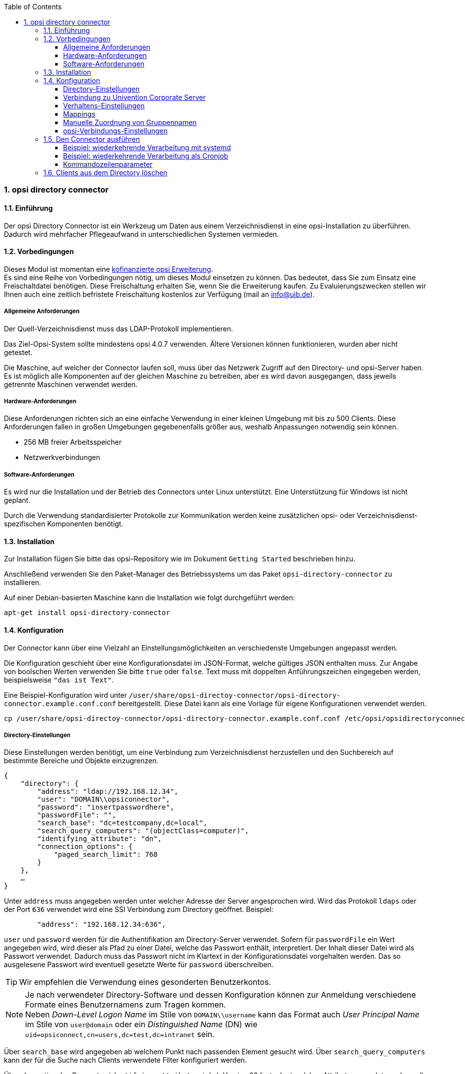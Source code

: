 ﻿////
; Copyright (c) uib gmbh (www.uib.de)
; This documentation is owned by uib
; and published under the german creative commons by-sa license
; see:
; https://creativecommons.org/licenses/by-sa/3.0/de/
; https://creativecommons.org/licenses/by-sa/3.0/de/legalcode
; english:
; https://creativecommons.org/licenses/by-sa/3.0/
; https://creativecommons.org/licenses/by-sa/3.0/legalcode
;
; credits: http://www.opsi.org/credits/
////

:Author:    uib gmbh
:Email:     info@uib.de
:Revision:  1
:toclevels: 6
:toc:
:numbered:
:doctype:   book

[[opsi-manual-dircon]]
=== opsi directory connector


[[opsi-manual-dircon-introduction]]
==== Einführung

Der opsi Directory Connector ist ein Werkzeug um Daten aus einem Verzeichnisdienst in eine opsi-Installation zu überführen.
Dadurch wird mehrfacher Pflegeaufwand in unterschiedlichen Systemen vermieden.


[[opsi-manual-dircon-preconditions]]
==== Vorbedingungen

Dieses Modul ist momentan eine link:http://www.uib.de/www/kofinanziert/index.html[kofinanzierte opsi Erweiterung]. +
Es sind eine Reihe von Vorbedingungen nötig, um dieses Modul einsetzen zu können. Das bedeutet, dass Sie zum Einsatz eine Freischaltdatei benötigen. Diese Freischaltung erhalten Sie, wenn Sie die Erweiterung kaufen. Zu Evaluierungszwecken stellen wir Ihnen auch eine zeitlich befristete Freischaltung kostenlos zur Verfügung (mail an info@uib.de). +

ifdef::manual[]
Weitere Details hierzu finden Sie in <<opsi-manual-modules>>.
endif::manual[]


[[opsi-manual-dircon-preconditions-general]]
===== Allgemeine Anforderungen

Der Quell-Verzeichnisdienst muss das LDAP-Protokoll implementieren.

Das Ziel-Opsi-System sollte mindestens opsi 4.0.7 verwenden. Ältere Versionen können funktionieren, wurden aber nicht getestet.

Die Maschine, auf welcher der Connector laufen soll, muss über das Netzwerk Zugriff auf den Directory- und opsi-Server haben.
Es ist möglich alle Komponenten auf der gleichen Maschine zu betreiben, aber es wird davon ausgegangen, dass jeweils getrennte Maschinen verwendet werden.


[[opsi-manual-dircon-requirements-hardware]]
===== Hardware-Anforderungen

Diese Anforderungen richten sich an eine einfache Verwendung in einer kleinen Umgebung mit bis zu 500 Clients.
Diese Anforderungen fallen in großen Umgebungen gegebenenfalls größer aus, weshalb Anpassungen notwendig sein können.

* 256 MB freier Arbeitsspeicher
* Netzwerkverbindungen


[[opsi-manual-dircon-requirements-software]]
===== Software-Anforderungen

Es wird nur die Installation und der Betrieb des Connectors unter Linux unterstützt.
Eine Unterstützung für Windows ist nicht geplant.

Durch die Verwendung standardisierter Protokolle zur Kommunikation werden keine zusätzlichen opsi- oder Verzeichnisdienst-spezifischen Komponenten benötigt.


[[opsi-manual-dircon-installation]]
==== Installation

Zur Installation fügen Sie bitte das opsi-Repository wie im Dokument `Getting Started` beschrieben hinzu.

Anschließend verwenden Sie den Paket-Manager des Betriebssystems um das Paket `opsi-directory-connector` zu installieren.

Auf einer Debian-basierten Maschine kann die Installation wie folgt durchgeführt werden:

[source,prompt]
----
apt-get install opsi-directory-connector
----

[[opsi-manual-dircon-configuration]]
==== Konfiguration

Der Connector kann über eine Vielzahl an Einstellungsmöglichkeiten an verschiedenste Umgebungen angepasst werden.

Die Konfiguration geschieht über eine Konfigurationsdatei im JSON-Format, welche gültiges JSON enthalten muss.
Zur Angabe von boolschen Werten verwenden Sie bitte `true` oder `false`.
Text muss mit doppelten Anführungszeichen eingegeben werden, beispielsweise `"das ist Text"`.

Eine Beispiel-Konfiguration wird unter `/user/share/opsi-directoy-connector/opsi-directory-connector.example.conf.conf` bereitgestellt.
Diese Datei kann als eine Vorlage für eigene Konfigurationen verwendet werden.

[source,prompt]
----
cp /user/share/opsi-directoy-connector/opsi-directory-connector.example.conf.conf /etc/opsi/opsidirectoryconnector-custom.conf
----

[[opsi-manual-dircon-conf-dir]]
===== Directory-Einstellungen

Diese Einstellungen werden benötigt, um eine Verbindung zum Verzeichnisdienst herzustellen und den Suchbereich auf bestimmte Bereiche und Objekte einzugrenzen.

[source,json]
----
{
    "directory": {
        "address": "ldap://192.168.12.34",
        "user": "DOMAIN\\opsiconnector",
        "password": "insertpasswordhere",
        "passwordFile": "",
        "search_base": "dc=testcompany,dc=local",
        "search_query_computers": "(objectClass=computer)",
        "identifying_attribute": "dn",
        "connection_options": {
            "paged_search_limit": 768
        }
    },
    …
}
----

Unter `address` muss angegeben werden unter welcher Adresse der Server angesprochen wird. Wird das Protokoll `ldaps` oder der Port `636` verwendet wird eine SSl Verbindung zum Directory geöffnet. Beispiel:

[source,json]
----
        "address": "192.168.12.34:636",
----


`user` und `password` werden für die Authentifikation am Directory-Server verwendet.
Sofern für `passwordFile` ein Wert angegeben wird, wird dieser als Pfad zu einer Datei, welche das Passwort enthält, interpretiert.
Der Inhalt dieser Datei wird als Passwort verwendet.
Dadurch muss das Passwort nicht im Klartext in der Konfigurationsdatei vorgehalten werden.
Das so ausgelesene Passwort wird eventuell gesetzte Werte für `password` überschreiben.

TIP: Wir empfehlen die Verwendung eines gesonderten Benutzerkontos.

NOTE: Je nach verwendeter Directory-Software und dessen Konfiguration können zur Anmeldung verschiedene Formate eines Benutzernamens zum Tragen kommen. +
Neben _Down-Level Logon Name_ im Stile von `DOMAIN\\username` kann das Format auch _User Principal Name_ im Stile von `user@domain` oder ein _Distinguished Name_ (DN) wie `uid=opsiconnect,cn=users,dc=test,dc=intranet` sein.

Über `search_base` wird angegeben ab welchem Punkt nach passenden Element gesucht wird.
Über `search_query_computers` kann der für die Suche nach Clients verwendete Filter konfiguriert werden.

Über den optionalen Parameter `identifying_attribute` wird ab Version 23 festgelegt welches Attribut verwendet werden soll um einen Client eindeutig zu identifizieren.
Als Standard wird hier `dn` verwendet.
Eine häufige Alternative zu `dn` ist der Wert `distinguishedName`, diese Variante kommt oftmals in Microsoft Active Directory zum Einsatz.

Der Parameter `connection_options` beinhaltet zusätzliche Optionen zur Konfiguration der Verbindung.
Durch den Parameter `verify` wird bestimmt, ob bei einer SSL Verbindung das Zertifikat überprüft werden soll oder nicht. Zusätzlich kann der Pfad zu einer CA Datei angegeben werden. Wird eine Datei angeben, erfolgt die Verifizierung über diese Datei.
Mit `start_tls` kann gesteuert werden, ob nach Anmelden am Directory eine gesicherte Verbindung gestartet wird.

Ist der optionale Parameter `paged_search_limit` vorhanden und als Wert eine Ganzzahl angegeben, so werden zum Auslesen der Elemente aus dem Directory mehrere Abfragen verwendet. Wieviele Elemente eine Antwort maximal enthält wird über den gesetzten Wert gesteuert.
Dieses Verhalten wird seit Version 20 unterstützt.

NOTE: Weitere Verbindungs-Optionen werden auf Nachfrage implementiert.

Seit Version 14 ist es möglich, über den Aufrufparameter `--check-directory` die Verbindungseinstellungen zum Verzeichnis zu prüfen, ohne dass eine Verbindung zum opsi-Server hergestellt wird.


[[opsi-manual-dircon-conf-dir-ucs]]
===== Verbindung zu Univention Corporate Server

Für eine Verbindung zu Univention Corporate Server (UCS) muss für die Verbindung als Benutzername ein vollständiger _Distinguished Name_ verwendet werden.
Dieser hat die Form `uid=<username>,cn=users,dc=company,dc=mydomain`.

Unter UCS ist LDAP über die Ports 7389 (ungesichert) bzw. 7636 (SSL-gesichert) erreichbar.
Ist auf dem Server ebenfalls Samba installiert und als AD-kompatibler Domaincontroller eingerichtet, so lauscht dieser auf den Ports 389 (ungesichert) bzw. 636 (SSL-gesichert).
Für die Verwendung der SSL-gesicherten Ports muss die Verbindungseinstellung `start_tls` auf `true` gesetzt werden.

Die beiden möglichen Verbindungen unterscheiden sich auch in der Art der Anmeldung. Bei LDAP kommt `uid=…` zum Tragen, wohingegen bei Samba mittels `dn=…` gearbeitet wird.

In der Regel wird man nach Rechner-Objekten im Container `computers` suchen.
Der folgende Befehl gibt den dazu passenden Wert für `search_base` aus:
[source,prompt]
----
echo "cn=computers,$(ucr get ldap/base)"
----

Für die Suche nach Windows-Clients kann `(objectClass=univentionWindows)` als Wert für `search_query_computers` angegeben werden.

Wie ein Benutzer mit nur lesendem Zugriff angelegt werden kann, ist im Univention-Wiki zu finden: link:https://wiki.univention.de/index.php?title=Cool_Solution_-_LDAP_search_user[Cool Solution - LDAP search user]


[[opsi-manual-dircon-conf-work]]
===== Verhaltens-Einstellungen

Die Einstellungen steuern das Verhalten des Connectors.

[source,json]
----
{
    …
    "behaviour": {
        "write_changes_to_opsi": true,
        "root_dir_in_opsi": "clientdirectory",
        "update_existing_clients": true,
        "prefer_location_from_directory": true,
        "group_handling": "dn",
        "group_description": "dn",
        "override_root_dir": true,
        "delete_empty_groups": false,
        "skip_adding_clients": false,

    },
    …
}
----

Wird `write_changes_to_opsi` auf `false` gesetzt, werden keine Daten nach opsi geschrieben.
Mit dieser Einstellung ist es möglich, die Verbindungseinstellungen zu überprüfen, bevor sie angewendet werden.

Per `root_dir_in_opsi` wird angegeben, welche Gruppe in opsi als Wurzelgruppe verwendet werden soll.
Es muss von Ihnen sichergestellt werden, dass diese Gruppe existiert.

NOTE: Die Gruppe _clientdirectory_ wird im Configed als _DIRECTORY_ angezeigt.
Sollen also Clients oder Gruppen direkt unterhalb von _DIRECTORY_ erscheinen, so muss als Wert für `root_dir_in_opsi` der Wert `clientdirectory` eingetragen werden.

Wird `update_existing_clients` auf `false` gesetzt, so werden bereits in opsi existierende Clients nicht verändert.
Wird dieser Wert auf `true` gesetzt, so werden möglicherweise manuell gesetzte Daten mit den Werten aus dem Directory überschrieben.

Falls `prefer_location_from_directory` auf `true` gesetzt wurde, werden Clients in opsi an die Position verschoben, welche sie im Directory haben.
Für das Deaktivieren dieses Verhaltens muss dieser Wert auf `false` gesetzt werden.

Die Gruppenbehandlung kann seit Version 31 über den optionalen Schlüssel `group_handling` gesteuert werden.
Der Default ist hierbei `dn`. Dabei werden Gruppen aus dem DN eines Computers abgeleitet und entsprechend als Teil des opsi-Directory angelegt. Ein Client ist dabei nur Mitglied einer Gruppe.

Wird das Gruppenhandling auf `ucsatschool` gesetzt, so wird das Verhalten auf die Verwendung in link:https://www.univention.de/produkte/ucsschool/[UCS@School]-Umgebungen angepasst.
Dabei wird der opsi-directory-connector automatisch nach Schulen suchen und für diese die Räume ermitteln, welche dann nach opsi synchronisiert werden.
Für jede ermittelte Schule wird in opsi eine Gruppe angelegt.
Um den Gruppen von link:https://www.univention.de/produkte/ucsschool/[UCS@School] zu folgen, bei welchen ein Rechner in mehr als einem Raum zu finden sein kann, werden die Gruppen dabei nicht als Gruppe innerhalb des opsi-Directory angelegt, sondern als normale Gruppe, so dass ein Client auch in opsi in mehreren Gruppen sein kann.

Sollen die Gruppen bei link:https://www.univention.de/produkte/ucsschool/[UCS@School] in OPSI doch unter _DIRECTORY_ angelegt werden, kann der Schalter `override_root_dir` auf `false` gesetzt werden. `override_root_dir` ist nur bei `group_handling` `ucsatschool` verfügbar und der Defaultwert ist `true`.
Wenn `override_root_dir` auf `false` gestellt wird und die Gruppen somit in OPSI unter `DIRECTORY` gespeichert werden, sollte sichergestellt werden, dass jeder Schulrechner nur einem Raum zugewiesen wurde.


Mit `group_description` kann die Beschreibung der OPSI-Gruppen angepasst werden. Folgende Werte sind möglich:

* `dn`: Der dn der Gruppe wird in OPSI als Gruppenbeschreibung hinterlegt.
* `directory`: Die Gruppenbeschreibung wird aus dem Feld `description` der Directory-Gruppe gelesen.
* Ist der Wert nicht oder anders gesetzt, wird die Beschreibung mit dem Namen der Gruppe belegt.

[source,json]
----
...
 "behaviour": {
        "group_handling": "ucsatschool",
        ...
        "group_not_in_directory": true,
        "opsi_clients_to_ignore": {
            "clients": ["win1.uib.local","win2.uib.local","win3.uib.local"],
            "groups": ["server"]
        }
 }
...
----

Steht `group_not_in_directory` auf `true` werden alle Clients, die nicht im Directory sind der Gruppe `not_in_directory` hinzugefügt. Diese Option steht nur bei `group_handling` `uscatschool` zur Verfügung. Mit dem Parameter `opsi_clients_to_ignore` können Clients oder ganze Gruppen von dieser Regel ausgeschlossen werden.


Wird `delete_empty_groups` aktiviert, dann werden Gruppen, die nach der Synchronisation leer sind, aus opsi gelöscht. Es werden nur Gruppen unterhalb von `root_dir_in_opsi` berücksichtigt.

Mit `skip_adding_clients` kann das anlegen von Clients in opsi komplett übersprungen werden. Diese Option kann zum Beispiel in Verbindung mit `prefer_location_from_directory` verwendet werden, sodass nur bestehende Clients verschoben werden.

In der Beispiel Konfiguration unter `/usr/share/opsi-directory-connector` sind auch nochmal alle Einstellungen kurz beschrieben.

[[opsi-manual-dircon-conf-mapping]]
===== Mappings

Mit einem derart flexiblen System wie einem Verzeichnisdienst benötigt der
Connector Informationen darüber, welche Attribute im Directory auf welche
Attribute in opsi angewendet werden sollen.

[source,json]
----
{
    …
    "mapping": {
        "client": {
            "id": "name",
            "description": "description",
            "notes": "",
            "hardwareAddress": "",
            "ipAddress": "",
            "inventoryNumber": "",
            "oneTimePassword": ""
        }
    },
    …
}
----

Es gibt ein Mapping für Client-Attribute.
Der Schlüssel des Mappings ist das Attribut in opsi und der Wert ist das Attribut aus dem Verzeichnisdienst. Ist der Wert (in der Zuordnung) leer, so wird keine Zuordnung vorgenommen.

NOTE: Sollte der aus dem Verzeichnis ausgelesene Wert für die ID des Clients nicht als FQDN erkennbar sein, so wird ein enstprechender FQDN erstellt.
Der Domain-Teil hierfür wird aus den DC-Werten des Elements gebildet.

TIP: Unter Univention Corporate Server (UCS) kann bei `hardwareAddress` der Wert `macAddress` angegeben werden, wenn die Verbindung über LDAP (Port 7389 oder 7636) hergestellt wird.

Im Bereich "mapping" kann die Zuordnung von Clients zu Depots definiert werden. Aktuell gibt es nur den Mapping-Typ "network".
Beim Typ "network" wird ein Client einem Depot zugeordnet, wenn die IP-Adresse des Clients im Netzwerk ("networkAddress") des Depots liegt.
Alternativ kann einem Depot eine Liste von Netzwerkenbereichen zugeordnet werden.


[source,json]
----
{
    ...
    "mapping": {
        ...
        "depot": {
            "type": "network",
            "test-depot1.test.local": ["192.168.24.0/24","192.168.25.0/24"],
            "test-depot1.test.local": ["192.168.27.0/24","192.168.28.0/24"]
        }
    },
    ...
}
----


[[opsi-manual-dircon-conf-mapping-groupnames]]
===== Manuelle Zuordnung von Gruppennamen

Gruppennamen werden in der Regel ohne große Anpassungen übernommen.
Allerdings kann es dabei vorkommen, dass Gruppennamen verwendet werden sollen, welche in opsi ungültig sind.

Für diese Sonderfälle kann eine manuelle Zuordnung von Gruppennamen vorgenommen werden, welche es erlaubt auch diese Fälle zu behandeln.

Zur Einrichtung wird in `mapping` ein Eintrag `group_name` angelegt, in welchem eine Zuordnung der Directory-Seite zur opsi-Seite vorgenommen wird.
Für Gruppen, welche in dieser Zuordnung nicht vorkommen, wird der Namen nicht angepasst.
Die Gruppennamen werden immer in Kleinbuchstaben verarbeitet, weshalb die Einträge hier in Kleinbuchstaben erfolgen müssen.
Möglich ist dies ab Version 23.

Das folgende Beispiel behandelt die aus dem Directory stammende Gruppe `_server` in opsi als `server`.

[source,json]
----
{
    ...
    "mapping": {
        "client": {
            ...
        },
        "group_name": {
            "_server": "server"
        }
    },
    ...
}
----

WARNING: Bei unbedachtem Einsatz kann die manuelle Zuordnung unerwünschte Seiteneffekte haben. Deshalb sollte diese Zuordnungsmöglichkeit nur in Ausnahmefällen eingesetzt werden.


[[opsi-manual-dircon-conf-conect]]
===== opsi-Verbindungs-Einstellungen

Hierüber wird gesteuert wie der Connector sich zu opsi verbindet.

[source,json]
----
{
    …
    "opsi": {
        "address": "https://localhost:4447",
        "username": "syncuser",
        "password": "secret",
        "exit_on_error": false,
        "passwordFile": "",
        "connection_options": {
            "verify_certificate": true
        }
    }
}
----

Unter `address` ist die Adresse des opsi-Servers einzutragen.
Vergessen Sie nicht die Angabe des Ports!

NOTE: Ein Proxy für die Verbindung kann über die Umgebungsvariable 'HTTPS_PROXY' gesetzt werden.

Mittels `username` und `password` wird geregelt welche Zugangsdaten zur Authentifizierung am opsi-Server verwendet werden.
Sofern für `passwordFile` ein Wert angegeben wird, wird dieser als Pfad zu einer Datei, welche das Passwort enthält, interpretiert.
Der Inhalt dieser Datei wird als Passwort verwendet.
Dadurch muss das Passwort nicht im Klartext in der Konfigurationsdatei vorgehalten werden.
Das so ausgelesene Passwort wird eventuell gesetzte Werte für `password` überschreiben.

TIP: Wir empfehlen die Verwendung eines gesonderten Benutzers. Die Anlage zusätzlicher Benutzer ist im Dokument _Getting Started_ beschrieben.

Ist der Parameter `exit_on_error` auf `true` gestellt, so führt ein Problem bei der Aktualisierung der Daten in opsi - das kann bspw. auch durch die Übermittlung von für opsi ungültige Werte geschehen - zu einem Abbruch.
Steht dies auf `false`, so werden Fehler geloggt, aber der Lauf wird nicht beendet.

Unter `connection_options` werden Optionen für die Verbindung zum opsi-Server festgelegt.
Mittels `verify_certificate` wird die Überprüfung des Server-Zertifikats gesteuert.
Für selbstsignierte Zertifikate kann dieser Wert auf `false` gesetzt werden.

Seit Version 14 ist es möglich, über den Aufrufparameter `--check-opsi` die Verbindung zum opsi-Server zu testen, ohne dass eine Verbindung zum Verzeichnisdienst hergestellt wird.


[[opsi-manual-dircon-run]]
==== Den Connector ausführen

Nach der Installation existiert ein Binary `opsi-directory-connector` auf dem System.

Dieses muss einen Parameter `--config` zusammen mit dem Pfad zur Konfigurationsdatei übergeben bekommen.

[source,prompt]
----
opsi-directory-connector --config /etc/opsi/opsidirectoryconnector-custom.conf
----

NOTE: Der ausführende Benutzer benötigt keinen Zugriff auf das opsi-System, da der zugreifende Benutzer in der Konfigurationsdatei hinterlegt ist.


[[opsi-manual-dircon-run-systemd]]
===== Beispiel: wiederkehrende Verarbeitung mit systemd

Der Connector macht aktuell bei der Ausführung einen Synchronisationslauf, aber die Chancen stehen gut, dass eine ständige Synchronisation erfolgt.

Es ist einfach, die Ausführung wiederkehrender Läufe zu automatisieren.

Wir werden hierbei systemd verwenden.
Im Gegensatz zu cronjobs wird systemd verhindern, dass überlappende Läufe stattfinden, weshalb systemd eine gute Wahl ist.

Das folgende Beispiel wird den Connector so einrichten, dass er fünf Minuten nach dem Start der Maschine ausgeführt wird und danach jede Stunde.

Unter `/etc/systemd/system/`, dem Verzeichnis für benutzerdefinierte Units, müssen die zwei folgenden Dateien abgelegt werden.
Eine Datei ist der Timer, welche unseren Job wiederkehrend aufruft und die Andere ist für den Job selbst.

Bitte füllen Sie die Datei `opsi-directory-connector.timer` mit dem folgenden Inhalt:

[source,configfile]
----
[Unit]
Description=Start the opsi-directory-connector in regular intervals

[Timer]
OnBootSec=5min
OnUnitActiveSec=1hour

[Install]
WantedBy=timers.target
----

Und dies muss nach `opsi-directory-connector.service`:

[source,configfile]
----
[Unit]
Description=Sync clients from AD to opsi.
Wants=network.target

[Service]
Type=oneshot
ExecStart=/usr/bin/opsi-directory-connector --config /etc/opsi/opsi-directory-connector-custom.conf
----

Um den Timer zu aktivieren und ihn sofort zu starten, können die folgenden Befehle verwendet werden:

[source,prompt]
----
systemctl enable opsi-directory-connector.timer
systemctl start opsi-directory-connector.timer
----

Falls der Timer nicht gestartet wird, wird er erst nach dem nächsten Neustart der Maschine ausgeführt werden.


[[opsi-manual-dircon-run-cronjob]]
===== Beispiel: wiederkehrende Verarbeitung als Cronjob

Es ist einfach, die Ausführung wiederkehrender Läufe über einen Crobjob zu automatisieren.

Bitte beachten Sie, dass überlappende Läufe stattfinden können, weshalb der Synchronisationsintervall am besten größer gewählt werden sollte.
Zur Vermeidung dieses Problems wird die Verwendung von *systemd* anstatt *cron* empfohlen!

Zur Bearbeitung der Cronjob-Datei wird in der Regel `crontab -e` aufgerufen.
Für eine zu jeder Stunde stattfindenden Synchronisation kann dort folgendes als Cronjob hinterlegt werden:

[source,prompt]
----
0 * * * * /usr/bin/opsi-directory-connector --config /etc/opsi/opsi-directory-connector-custom.conf
----



===== Kommandozeilenparameter

[source,prompt]
----
Usage: __main__.py [-h] [--version] [--log-level {0,1,2,3,4,5,6,7,8,9}]
                   [--log-level-stderr {0,1,2,3,4,5,6,7,8,9}]
                   [--log-level-file {0,1,2,3,4,5,6,7,8,9}]
                   [--log-file LOG_FILE]
                   [--max-log-size MAX_LOG_SIZE]
                   [--keep-rotated-logs KEEP_ROTATED_LOGS]
                   [--check-directory | --check-opsi | --delete-clients DELETE_CLIENTS [DELETE_CLIENTS ...]]
                   [--dry-run] --config
                   CONFIG

If an arg is specified in more than one place, then commandline values override environment
variables which override defaults.

optional arguments:
  -h, --help
                              show this help message and exit
  --version
                              show program's version number and exit
  --log-level {0,1,2,3,4,5,6,7,8,9}
                              Sets how much information will be logged. [env var: OPDC_LOG_LEVEL]
                              (default: 4)
  --log-level-stderr {0,1,2,3,4,5,6,7,8,9}, -l {0,1,2,3,4,5,6,7,8,9}
                              Sets how much information will be logged. [env var:
                              ODC_LOG_LEVEL_STDERR] (default: 4)
  --log-level-file {0,1,2,3,4,5,6,7,8,9}
                              Sets how much information will be logged to the log file. [env var:
                              ODC_LOG_LEVEL_FILE] (default: 5)
  --log-file LOG_FILE
                              Sets log file path. [env var: ODC_LOG_FILE] (default:
                              /var/log/opsi/directory-connector.log)
  --max-log-size MAX_LOG_SIZE
                              Limit the size of logfiles to SIZE megabytes.Setting this to 0 will
                              disable any limiting. [env var: ODC_MAX_LOG_SIZE] (default: 5.0)
  --keep-rotated-logs KEEP_ROTATED_LOGS
                              Number of rotated log files to keep. [env var: ODC_KEEP_ROTATED_LOGS]
                              (default: 1)
  --check-directory
                              Check if a connection to the directory can be established and if items
                              will be received. (default: False)
  --check-opsi
                              Check if a connection to the opsi server can be established. (default:
                              False)
  --delete-clients DELETE_CLIENTS [DELETE_CLIENTS ...]
                              Delete list of clients from directory. (default: None)
  --dry-run
                              Print what would be done. (default: False)
  --config CONFIG
                              Path to the config. (default: None)
----

Ab Version 39 benutzt der opsi-directory-connector den OPSI-Logger mit Loglevel 0-9. Standardmäßig  wird  nach `/var/log/opsi-directory-connector` und nach `stderr` geloggt. Mit den Parametern `--log-level-stderr`, `--log-level-file` kann das Loglevel des jeweiligen Logs gesetzt werden. `--log-file` legt die Logdatei fest.

Das Logfile wird nach einer festgelegten Größe (default 5 MB) rotiert und per Default wird eine dieser rotierten Logdateien aufgehoben. Mit den Parametern `--max-log-size` und `--keep-rotated-logs` können die Standardwerte überschreiben werden.

Zusätzlich zu den Kommanduzeilenparametern können die Werte auch in der Konfigurationsdatei oder über Umgebungsvariablen gesetzt werden. Hierbei gilt:

- Parameter überschreiben alles
- Umgebungsvariablen überschreiben Konfiguration und Default
- Konfiguration überschreibt Default

Beispielkonfiguration:

[source,prompt]
----
{
...
    "log-level-stderr": 6,
    "log-level-file": 3,
    "keep-rotated-logs": 4
...
}
----

Wird der directory connector mit der Option `--dry-run` gestartet, werden die einzelnen Schritt ausgegeben ohne Änderungen in OPSI vorzunehmen.
Bei `dry-run` wird im Unterschied zum Konfigurationsparameter `write_changes_to_opsi: false` die Ausgabe angepasst,
um eine bessere Übersicht der Aktionen zu geben. Bsp:

[source,prompt]
----
---------- opsi actions ----------
Creating client client1.opsidc.intranet.
Creating client ds-win-client-2.opsidc.intranet.
Creating client ds-win-client-1.opsidc.intranet.
Creating client mac-client-1.opsidc.intranet.
Creating client windows-client-1.opsidc.intranet.
Creating client raspberrypi-1.opsidc.intranet.
Adding mac-client-1.opsidc.intranet to opsitestschool-mac pool.
Adding windows-client-1.opsidc.intranet to opsitestschool-pc pool og1.
Adding ds-win-client-2.opsidc.intranet to depotschule-pool-1.
Adding ds-win-client-1.opsidc.intranet to depotschule-pool-1.
----------------------------------
---------- summary ---------------
Create  6 clients and 0 groups.
0 clients removed from group.
Adding 4 clients to a new group.
----------------------------------
----

==== Clients aus dem Directory löschen

Im Standardfall greift der opsi-directory-connector nur lesend auf das Directory zu. Mit dem Startparameter `--delete-clients` wird ein unabhäniger Lauf gestartet, der die übergebenen Objekte versucht aus dem Verzeichnis zu löschen.
Bsp:
[source,prompt]
----
opsi-directory-connector --config config.conf --delete-clients client1
----
Bei diesem Aufruf würde der Connector unterhalb der Suchbasis nach Objekten mit `cn=client1` suchen. Gibt es nur einen Treffer, wird das Objekt gelöscht. Wurden allerding mehrere gefunden, wird ein Fehler ausgegeben und kein Objekt gelöscht.

Die zu löschenden Objekte können noch genauer angegeben werden:

[source,prompt]
----
opsi-directory-connector --config config.conf --delete-clients computers/test-clients/client1
----
Dieser Aufruf würde auf das Objekt `cn=client1,ou=test-clients,ou=computers,dc=example,dc=org` passen, aber nicht auf
`cn=client1,ou=clients,ou=computers,dc=example,dc=org`. So wird das eine gefundene Objekt gelöscht.

Es können auch mehere Clients angegeben werden:
[source,prompt]
----
opsi-directory-connector --config config.conf --delete-clients computers/clients/client1 client2 client3
----

WARNING: Die Funktion `delete-clients` sollte mit Vorsicht verwendet werden.

TIP: Die `dry-run` Funktion kann auch mit `delete-clients` verwendet werden.